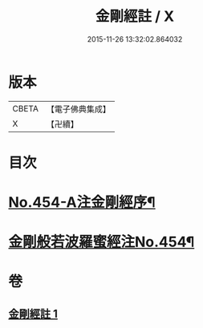 #+TITLE: 金剛經註 / X
#+DATE: 2015-11-26 13:32:02.864032
* 版本
 |     CBETA|【電子佛典集成】|
 |         X|【卍續】    |

* 目次
* [[file:KR6c0045_001.txt::001-0394c1][No.454-A注金剛經序¶]]
* [[file:KR6c0045_001.txt::0395a5][金剛般若波羅蜜經注No.454¶]]
* 卷
** [[file:KR6c0045_001.txt][金剛經註 1]]
